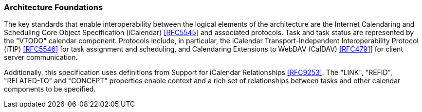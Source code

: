 
[[architecture-foundations]]

=== Architecture Foundations

The key standards that enable interoperability between the logical
elements of the architecture are the Internet Calendaring and
Scheduling Core Object Specification (iCalendar) <<RFC5545>>
and associated protocols. Task and task status are represented by the
"VTODO" calendar component. Protocols include, in particular, the
iCalendar Transport-Independent Interoperability Protocol
(iTIP) <<RFC5546>> for task assignment and scheduling, and
Calendaring Extensions to WebDAV (CalDAV) <<RFC4791>> for client
server communication.

Additionally, this specification uses definitions from
Support for iCalendar Relationships <<RFC9253>>. The "LINK", "REFID",
"RELATED-TO" and "CONCEPT" properties enable context and a rich set
of relationships between tasks and other calendar components to be
specified.
